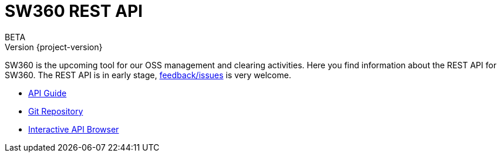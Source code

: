 //
// Copyright Siemens AG, 2017. Part of the SW360 Portal Project.
//
// All rights reserved. This configuration file is provided to you under the
// terms and conditions of the Eclipse Distribution License v1.0 which
// accompanies this distribution, and is available at
// http://www.eclipse.org/org/documents/edl-v10.php
//

= SW360 REST API
BETA; Version {project-version}
:doctype: book
:icons: font
:source-highlighter: highlightjs

SW360 is the upcoming tool for our OSS management and clearing activities.
Here you find information about the REST API for SW360.
The REST API is in early stage, link:https://github.com/sw360/sw360portal[feedback/issues] is very welcome.

* link:api-guide.html[API Guide]
* link:https://github.com/sw360/sw360portal[Git Repository]
* link:https://localhost:8443/browser.html#/api[Interactive API Browser]
